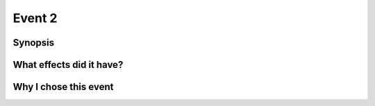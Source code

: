 Event 2
*******

Synopsis
========

What effects did it have?
=========================

Why I chose this event
======================

